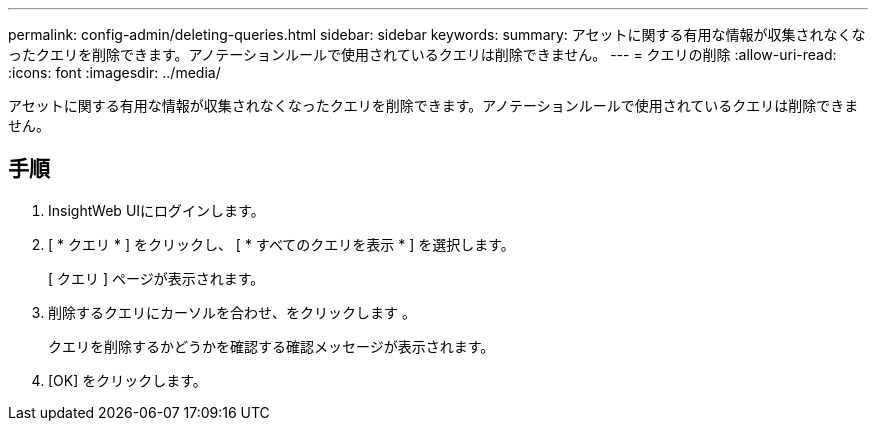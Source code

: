 ---
permalink: config-admin/deleting-queries.html 
sidebar: sidebar 
keywords:  
summary: アセットに関する有用な情報が収集されなくなったクエリを削除できます。アノテーションルールで使用されているクエリは削除できません。 
---
= クエリの削除
:allow-uri-read: 
:icons: font
:imagesdir: ../media/


[role="lead"]
アセットに関する有用な情報が収集されなくなったクエリを削除できます。アノテーションルールで使用されているクエリは削除できません。



== 手順

. InsightWeb UIにログインします。
. [ * クエリ * ] をクリックし、 [ * すべてのクエリを表示 * ] を選択します。
+
[ クエリ ] ページが表示されます。

. 削除するクエリにカーソルを合わせ、をクリックします image:../media/trash-can-query.gif[""]。
+
クエリを削除するかどうかを確認する確認メッセージが表示されます。

. [OK] をクリックします。

